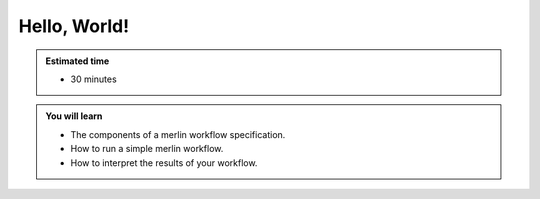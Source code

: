Hello, World!
=============
.. admonition:: Estimated time

      * 30 minutes
    
.. admonition:: You will learn

      * The components of a merlin workflow specification.
      * How to run a simple merlin workflow.
      * How to interpret the results of your workflow.
